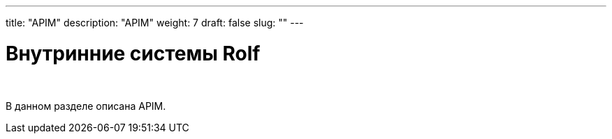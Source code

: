 ---
title: "APIM"
description: "APIM"
weight: 7
draft: false
slug: ""
---

= Внутринние системы Rolf

{empty} +

****
В данном разделе описана APIM.
****